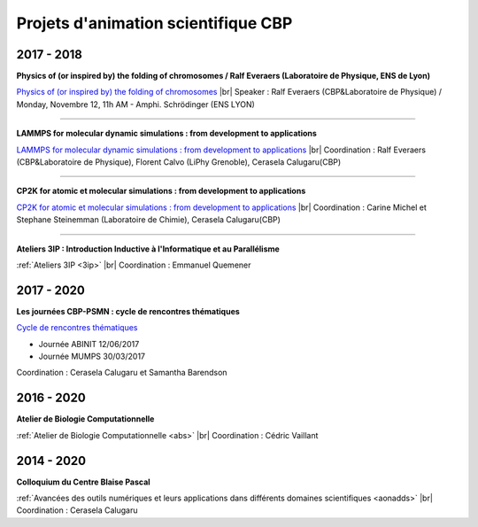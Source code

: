 Projets d'animation scientifique CBP
====================================

.. |br| raw:: html

   <br>

2017 - 2018
-----------

**Physics of (or inspired by) the folding of chromosomes / Ralf Everaers (Laboratoire de Physique, ENS de Lyon)**

`Physics of (or inspired by) the folding of chromosomes <http://www.ens-lyon.fr/PHYSIQUE/seminars/colloquium/2018-11-12>`_ |br|
Speaker : Ralf Everaers (CBP&Laboratoire de Physique)  /  Monday, Novembre 12, 11h AM - Amphi. Schrödinger (ENS LYON)

----

**LAMMPS for molecular dynamic simulations : from development to applications**

`LAMMPS for molecular dynamic simulations : from development to applications <https://lammps.sciencesconf.org>`_ |br|
Coordination : Ralf Everaers (CBP&Laboratoire de Physique), Florent Calvo (LiPhy Grenoble), Cerasela Calugaru(CBP)

----

**CP2K for atomic et molecular simulations : from development to applications**

`CP2K for atomic et molecular simulations : from development to applications <https://cp2k.sciencesconf.org>`_ |br|
Coordination : Carine Michel et Stephane Steinemman (Laboratoire de Chimie), Cerasela Calugaru(CBP)

----

**Ateliers 3IP : Introduction Inductive à l'Informatique et au Parallélisme**

:ref:`Ateliers 3IP <3ip>` |br|
Coordination : Emmanuel Quemener

2017 - 2020
-----------

**Les journées CBP-PSMN : cycle de rencontres thématiques**

`Cycle de rencontres thématiques <https://cbppsmndays.sciencesconf.org>`_ 

* Journée ABINIT 12/06/2017 
* Journée MUMPS 30/03/2017 

Coordination : Cerasela Calugaru et Samantha Barendson

2016 - 2020
-----------

**Atelier de Biologie Computationnelle**

:ref:`Atelier de Biologie Computationnelle <abs>` |br|
Coordination : Cédric Vaillant

2014 - 2020
-----------

**Colloquium du Centre Blaise Pascal**

:ref:`Avancées des outils numériques et leurs applications dans différents domaines scientifiques <aonadds>` |br|
Coordination : Cerasela Calugaru 